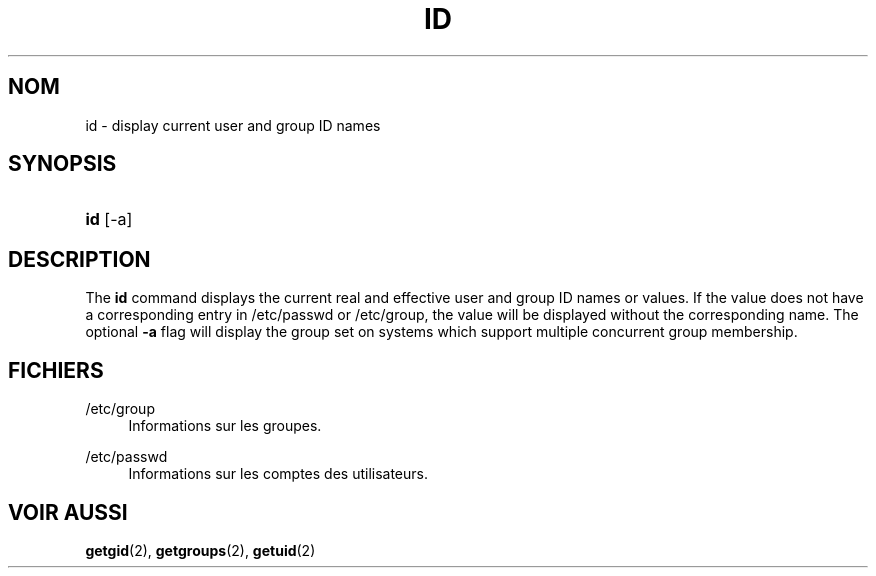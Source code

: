 '\" t
.\"     Title: id
.\"    Author: [FIXME: author] [see http://docbook.sf.net/el/author]
.\" Generator: DocBook XSL Stylesheets v1.75.2 <http://docbook.sf.net/>
.\"      Date: 12/02/2012
.\"    Manual: Commandes utilisateur
.\"    Source: shadow-utils 4.1.5
.\"  Language: French
.\"
.TH "ID" "1" "12/02/2012" "shadow\-utils 4\&.1\&.5" "Commandes utilisateur"
.\" -----------------------------------------------------------------
.\" * set default formatting
.\" -----------------------------------------------------------------
.\" disable hyphenation
.nh
.\" disable justification (adjust text to left margin only)
.ad l
.\" -----------------------------------------------------------------
.\" * MAIN CONTENT STARTS HERE *
.\" -----------------------------------------------------------------
.SH "NOM"
id \- display current user and group ID names
.SH "SYNOPSIS"
.HP \w'\fBid\fR\ 'u
\fBid\fR [\-a]
.SH "DESCRIPTION"
.PP
The
\fBid\fR
command displays the current real and effective user and group ID names or values\&. If the value does not have a corresponding entry in
/etc/passwd
or
/etc/group, the value will be displayed without the corresponding name\&. The optional
\fB\-a\fR
flag will display the group set on systems which support multiple concurrent group membership\&.
.SH "FICHIERS"
.PP
/etc/group
.RS 4
Informations sur les groupes\&.
.RE
.PP
/etc/passwd
.RS 4
Informations sur les comptes des utilisateurs\&.
.RE
.SH "VOIR AUSSI"
.PP

\fBgetgid\fR(2),
\fBgetgroups\fR(2),
\fBgetuid\fR(2)
